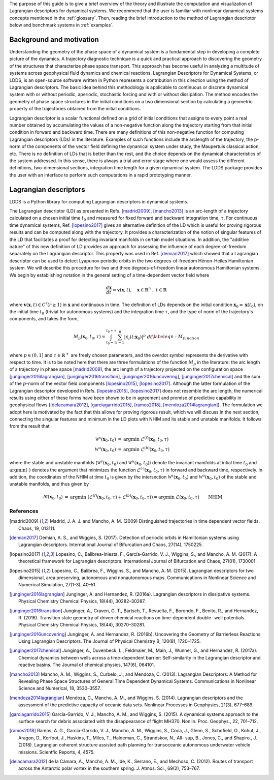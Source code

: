 The purpose of this guide is to give a brief overview of the theory and illustrate the computation and visualization of Lagrangian descriptors for dynamical systems. We recommend that the user is familiar with nonlinear dynamical systems concepts mentioned in the :ref:`glossary`. Then, reading the brief introduction to the method of Lagrangian descriptor below and benchmark systems in :ref:`examples`.

Background and motivation
=========================

Understanding the geometry of the phase space of a dynamical system is a fundamental step in developing a complete picture of the dynamics. A trajectory diagnostic technique is a quick and practical approach to discovering the geometry of the structures that characterize phase space transport. This approach has become useful in analyzing a multitude of systems across geophysical fluid dynamics and chemical reactions. Lagrangian Descriptors for Dynamical Systems, or LDDS, is an open-source software written in Python represents a contribution in this direction using the method of Lagrangian descriptors. The basic idea behind this methodology is applicable to continuous or discrete dynamical system with or without periodic, aperiodic, stochastic forcing and with or without dissipation. The method encodes the geometry of phase space structures in the initial conditions on a two dimensional section by calculating a geometric property of the trajectories obtained from the initial conditions. 

Lagrangian descriptor is a scalar functional defined on a grid of initial conditions that assigns to every point a real number obtained by accumulating the values of a non-negative function along the trajectory starting from that initial condition in forward and backward time. There are many definitions of this non-negative function for computing Lagrangian descriptors (LDs) in the literature. Examples of such functions include the arclength of the trajectory, the p-norm of the components of the vector field defining the dynamical system under study, the Maupertuis classical action, etc. There is no definition of LDs that is better than the rest, and the choice depends on the dynamical characteristics of the system addressed. In this sense, there is always a trial and error stage where one would assess the different definitions, two-dimensional sections, integration time length for a given dynamical system. The LDDS package provides the user with an interface to perform such computations in a rapid prototyping manner. 

Lagrangian descriptors
======================

LDDS is a Python library for computing Lagrangian descriptors in dynamical systems.

The Lagrangian descriptor (LD) as presented in Refs. [madrid2009]_, [mancho2013]_ is an arc-length of a trajectory calculated on a chosen initial time :math:`t_0` and measured for fixed forward and backward integration time, :math:`\tau`. For continuous time dynamical systems, Ref. [lopesino2017]_ gives an alternative definition of the LD which is useful for proving rigorous results and can be computed along with the trajectory. It provides a characterization of the notion of singular features of the LD that facilitates a proof for detecting invariant manifolds in certain model situations.  In addition, the "additive nature" of this new definition of LD provides 
an approach for assessing the influence of each degree-of-freedom separately on the Lagrangian descriptor.  This property was used in Ref. [demian2017]_ which showed that a Lagrangian descriptor can be used to detect Lyapunov periodic orbits in the two degrees-of-freedom Hénon-Heiles Hamiltonian system. We will describe this procedure for two and three degrees-of-freedom linear autonomous Hamiltonian systems. We begin by establishing notation in the general setting of a time-dependent vector field where 

.. math::
    \begin{equation}
    \frac{d\mathbf{x}}{dt} = \mathbf{v}(\mathbf{x},t), \quad \mathbf{x} \in \mathbb{R}^n \;,\; t \in \mathbb{R}
    \end{equation}

where :math:`\mathbf{v}(\mathbf{x},t) \in C^r (r \geq 1)` in :math:`\mathbf{x}` and continuous in time. The definition of LDs depends on the initial condition :math:`\mathbf{x}_{0} = \mathbf{x}(t_0)`, on the initial time :math:`t_0` (trivial for autonomous systems) and the integration time :math:`\tau`, and the type of norm of the trajectory's components, and takes the form,


.. math::
    \begin{equation}
    M_p(\mathbf{x}_{0},t_0,\tau) = \displaystyle{\int^{t_0+\tau}_{t_0-\tau} \sum_{i=1}^{n} |\dot{x}_{i}(t;\mathbf{x}_{0})|^p \; dt} \label{eqn:M_function}
    \end{equation}

where :math:`p \in (0,1]` and :math:`\tau \in \mathbb{R}^{+}` are freely chosen parameters,  and the overdot symbol represents the derivative with respect to time. It is to be noted here that there are three formulations of the function :math:`M_p` in the literature: the arc length of a trajectory in phase space [madrid2009]_, the arc length of a trajectory projected on the configuration space [junginger2016lagrangian]_, [junginger2016transition]_, [junginger2016uncovering]_, [junginger2017chemical]_ and the sum of the :math:`p`-norm of the vector field components [lopesino2015]_, [lopesino2017]_.
Although the latter formulation of the Lagrangian descriptor developed in Refs. [lopesino2015]_, [lopesino2017]_ does not resemble the arc length, the numerical results using either of these forms have been shown to be in agreement and promise of predictive capability in geophysical flows ([delacamara2012]_, [garciagarrido2015]_, [ramos2018]_, [mendoza2014lagrangian]_). The formulation we adopt here is motivated by the fact that this allows for proving rigorous result, which we will discuss in the next section, connecting the singular features and minimum in the LD plots with NHIM and its stable and unstable manifolds. 
It follows from the result that 

.. math:: 
    \begin{align}
    \mathcal{W}^s(\mathbf{x}_0, t_0) & = \text{argmin} \; \mathcal{L}^{(f)}(\mathbf{x}_0, t_0, \tau) \\
    \mathcal{W}^u(\mathbf{x}_0, t_0) & = \text{argmin} \; \mathcal{L}^{(b)}(\mathbf{x}_0, t_0, \tau)
    \end{align}

where the stable and unstable manifolds (:math:`\mathcal{W}^s(\mathbf{x}_0, t_0)` and :math:`\mathcal{W}^u(\mathbf{x}_0, t_0)`) denote the invariant manifolds at intial time :math:`t_0` and :math:`\text{argmin} (\cdot)` denotes the argument that minimizes the function :math:`\mathcal{L}^{(\cdot)}(\mathbf{x}_0, t_0, \tau)` in forward and backward time, respectively. In addition, the coordinates of the NHIM at time :math:`t_0` is given by the intersection :math:`\mathcal{W}^s(\mathbf{x}_0, t_0)` and :math:`\mathcal{W}^u(\mathbf{x}_0, t_0)` of the stable and unstable manifolds, and thus given by

.. math::
    \begin{align}
    \mathcal{M}(\mathbf{x}_0, t_0) & = \text{argmin} \; \left( \mathcal{L}^{(f)}(\mathbf{x}_0, t_0, \tau) + \mathcal{L}^{(b)}(\mathbf{x}_0, t_0, \tau) \right) = \text{argmin} \; \mathcal{L}(\mathbf{x}_0, t_0, \tau) \qquad \text{NHIM}
    \end{align}




==========
References
==========
   
   
.. [madrid2009] Madrid, J. A. J. and Mancho, A. M. (2009) Distinguished trajectories in time dependent vector fields. Chaos, 19, 013111.

.. [demian2017] Demian, A. S., and Wiggins, S. (2017). Detection of periodic orbits in Hamiltonian systems using Lagrangian descriptors. International Journal of Bifurcation and Chaos, 27(14), 1750225.

.. [lopesino2017] Lopesino, C., Balibrea-Iniesta, F., García-Garrido, V. J., Wiggins, S., and Mancho, A. M. (2017). A theoretical framework for Lagrangian descriptors. International Journal of Bifurcation and Chaos, 27(01), 1730001.

.. [lopesino2015] Lopesino, C., Balibrea, F., Wiggins, S., and Mancho, A. M. (2015). Lagrangian descriptors for two dimensional, area preserving, autonomous and nonautonomous maps. Communications in Nonlinear Science and Numerical Simulation, 27(1-3), 40–51.

.. [junginger2016lagrangian] Junginger, A. and Hernandez, R. (2016a). Lagrangian descriptors in dissipative systems. Physical Chemistry Chemical Physics, 18(44), 30282–30287. 

.. [junginger2016transition] Junginger, A., Craven, G. T., Bartsch, T., Revuelta, F., Borondo, F., Benito, R., and Hernandez, R. (2016). Transition state geometry of driven chemical reactions on time-dependent double- well potentials. Physical Chemistry Chemical Physics, 18(44), 30270–30281.

.. [junginger2016uncovering] Junginger, A. and Hernandez, R. (2016b). Uncovering the Geometry of Barrierless Reactions Using Lagrangian Descriptors. The Journal of Physical Chemistry B, 120(8), 1720–1725.


.. [junginger2017chemical] Junginger, A., Duvenbeck, L., Feldmaier, M., Main, J., Wunner, G., and Hernandez, R. (2017a). Chemical dynamics between wells across a time-dependent barrier: Self-similarity in the Lagrangian descriptor and reactive basins. The Journal of chemical physics, 147(6), 064101.


.. [mancho2013] Mancho, A. M., Wiggins, S., Curbelo, J., and Mendoza, C. (2013). Lagrangian Descriptors: A Method for Revealing Phase Space Structures of General Time Dependent Dynamical Systems. Communications in Nonlinear Science and Numerical, 18, 3530–3557.


.. [mendoza2014lagrangian] Mendoza, C., Mancho, A. M., and Wiggins, S. (2014). Lagrangian descriptors and the assessment of the predictive capacity of oceanic data sets. Nonlinear Processes in Geophysics, 21(3), 677–689.

.. [garciagarrido2015] García-Garrido, V. J., Mancho, A. M., and Wiggins, S. (2015). A dynamical systems approach to the surface search for debris associated with the disappearance of flight MH370. Nonlin. Proc. Geophys., 22, 701–712.

.. [ramos2018] Ramos, A. G., García-Garrido, V. J., Mancho, A. M., Wiggins, S., Coca, J., Glenn, S., Schofield, O., Kohut, J., Aragon, D., Kerfoot, J., Haskins, T., Miles, T., Haldeman, C., Strandskov, N., All- sup, B., Jones, C., and Shapiro., J. (2018). Lagrangian coherent structure assisted path planning for transoceanic autonomous underwater vehicle missions. Scientfic Reports, 4, 4575.

.. [delacamara2012] de la Cámara, A., Mancho, A. M., Ide, K., Serrano, E., and Mechoso, C. (2012). Routes of transport across the Antarctic polar vortex in the southern spring. J. Atmos. Sci., 69(2), 753–767.



